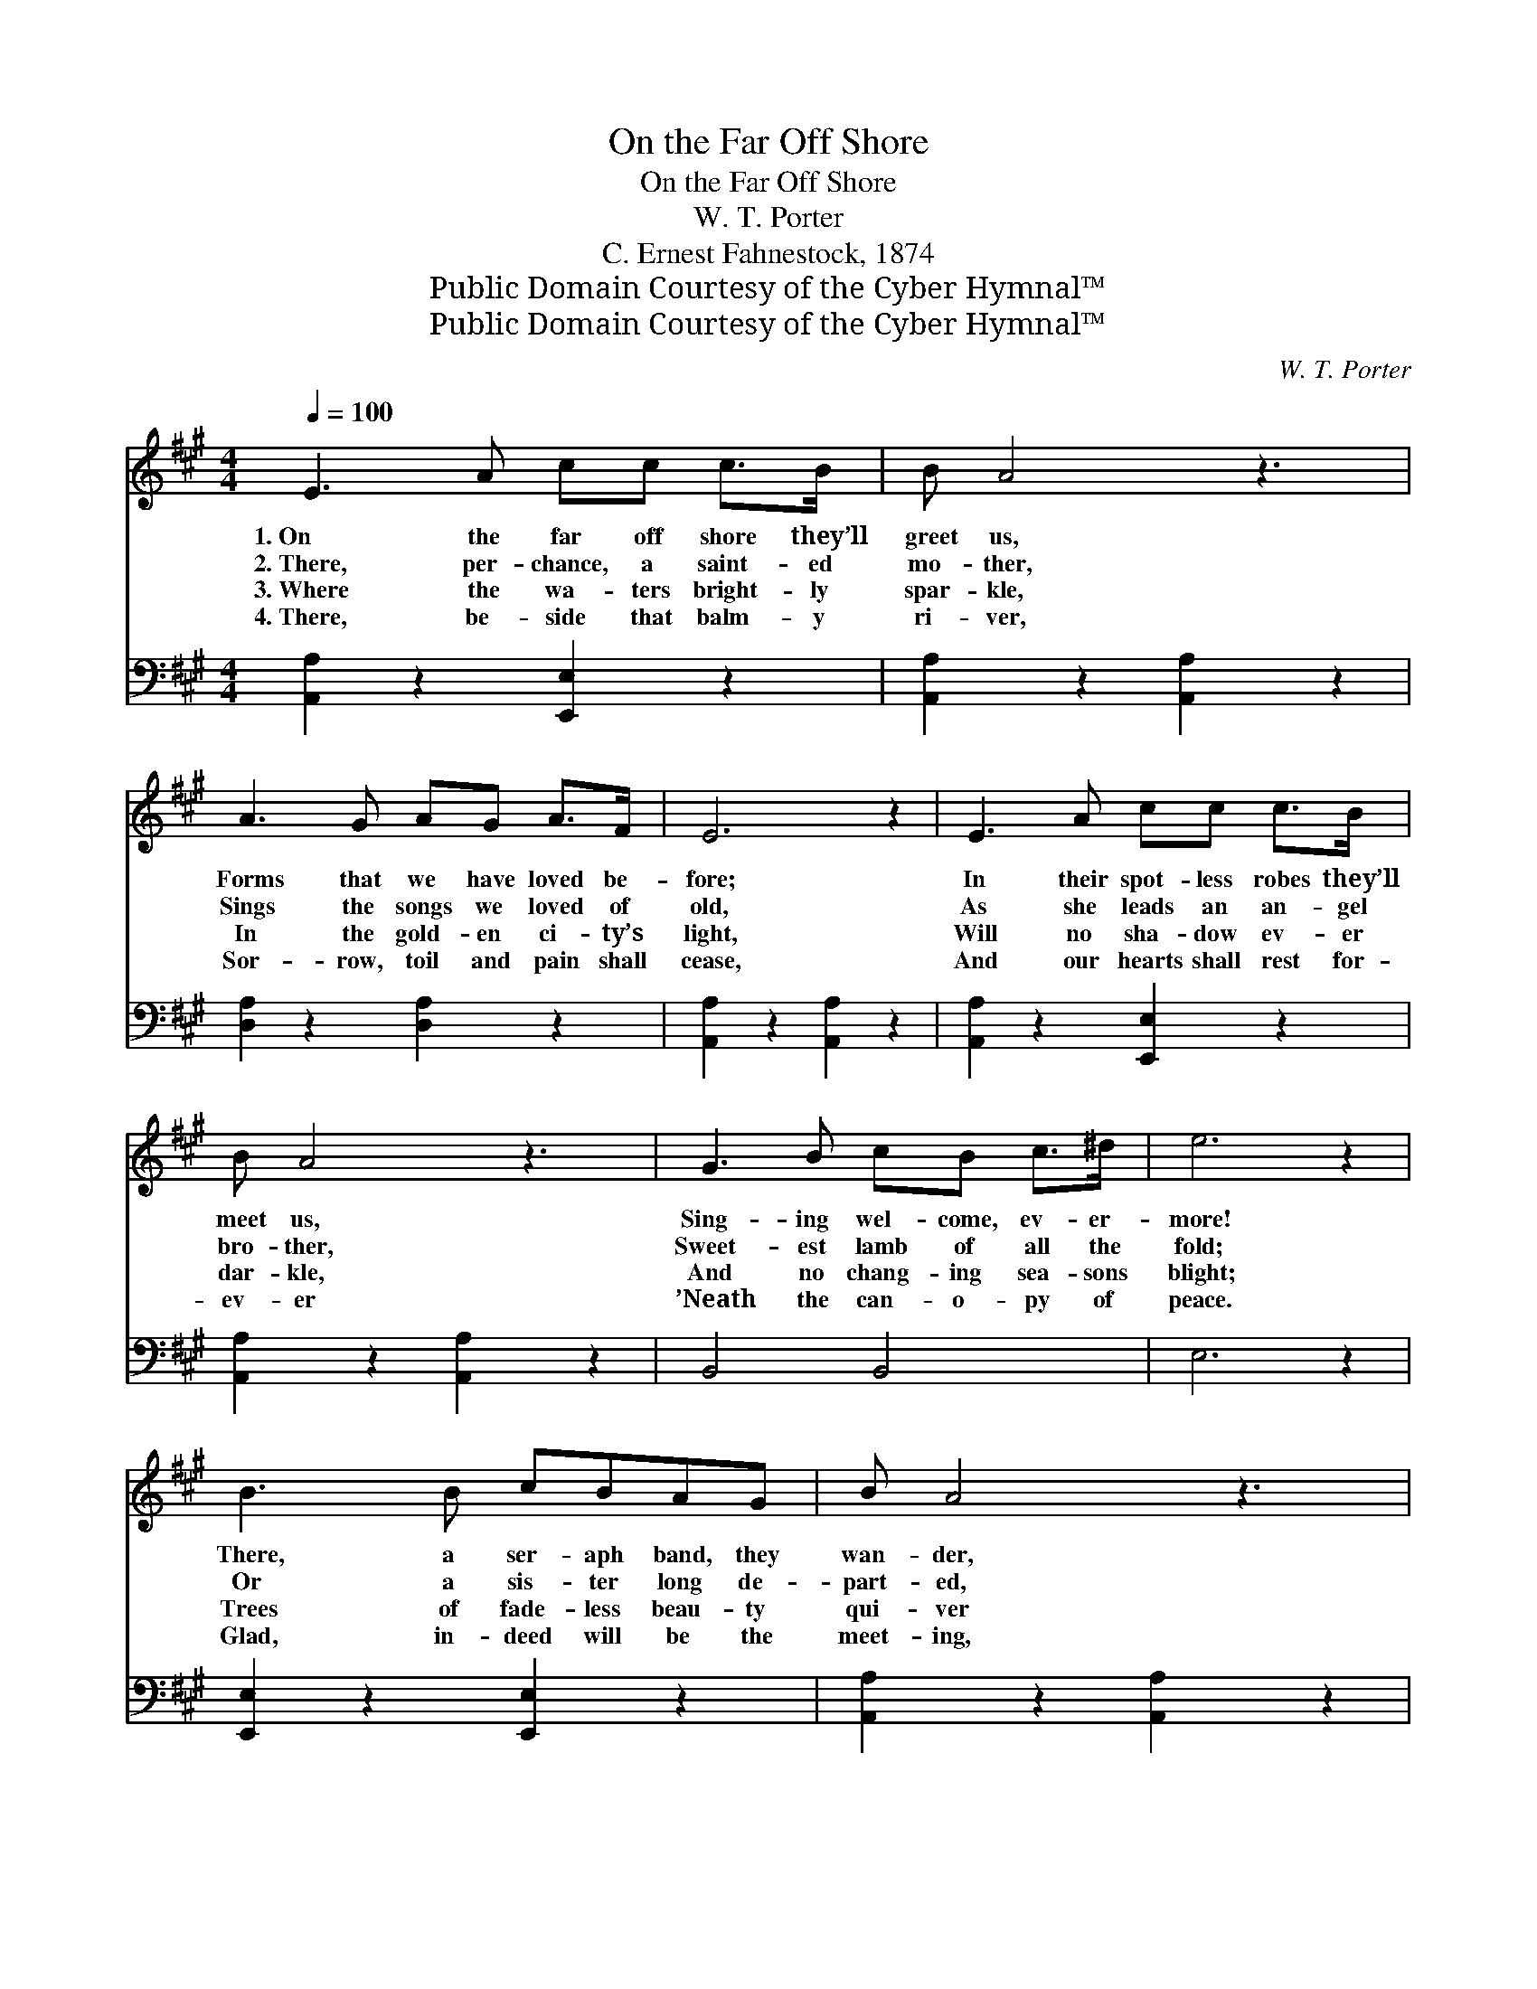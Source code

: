 X:1
T:On the Far Off Shore
T:On the Far Off Shore
T:W. T. Porter
T:C. Ernest Fahnestock, 1874
T:Public Domain Courtesy of the Cyber Hymnal™
T:Public Domain Courtesy of the Cyber Hymnal™
C:W. T. Porter
Z:Public Domain
Z:Courtesy of the Cyber Hymnal™
%%score ( 1 2 ) ( 3 4 )
L:1/8
Q:1/4=100
M:4/4
K:A
V:1 treble 
V:2 treble 
V:3 bass 
V:4 bass 
V:1
 E3 A cc c>B | B A4 z3 | A3 G AG A>F | E6 z2 | E3 A cc c>B | B A4 z3 | G3 B cB c>^d | e6 z2 | %8
w: 1.~On the far off shore they’ll|greet us,|Forms that we have loved be-|fore;|In their spot- less robes they’ll|meet us,|Sing- ing wel- come, ev- er-|more!|
w: 2.~There, per- chance, a saint- ed|mo- ther,|Sings the songs we loved of|old,|As she leads an an- gel|bro- ther,|Sweet- est lamb of all the|fold;|
w: 3.~Where the wa- ters bright- ly|spar- kle,|In the gold- en ci- ty’s|light,|Will no sha- dow ev- er|dar- kle,|And no chang- ing sea- sons|blight;|
w: 4.~There, be- side that balm- y|ri- ver,|Sor- row, toil and pain shall|cease,|And our hearts shall rest for-|ev- er|’Neath the can- o- py of|peace.|
 B3 B cBAG | B A4 z3 | F3 A GB A>F | E6 z2 | c3 d eedc | B F4 z3 | E3 A cc c>B | A6 z2 || %16
w: There, a ser- aph band, they|wan- der,|Where the pas- tures green un-|fold;|And the crys- tal streams me-|an- der,|O- ver sands of shin- ing|gold.|
w: Or a sis- ter long de-|part- ed,|With a glo- ry on her|face,|Sends to us, the wea- ry|hear- ted,|Mes- sag- es of love and|grace.|
w: Trees of fade- less beau- ty|qui- ver|Where the blos- soms kiss the|tide,|As a- long the shin- ing|ri- ver|Songs of wel- come sweet- ly|glide.|
w: Glad, in- deed will be the|meet- ing,|On that far off, bliss- ful|shore,|When the Sav- ior’s ten- der|greet- ing|Bids us wel- come, ev- er-|more.|
"^Refrain" [DB]3 [DB] [DB][CA] [DB]>[Ec] | [DB] [CA]6 z | [FA]3 [Fd] [Fd][FA] [FA]>[FB] | %19
w: |||
w: On the far off shore they’ll|meet us,|Forms that we have loved be-|
w: |||
w: |||
 [Ec]6 z2 | [Ac]3 [Bd] [ce][ce][Bd][Ac] | [FB] [DF]6 z | E [CA]3 [Ec][Ec] [Ec]>[DB] | [CA]6 z2 |] %24
w: |||||
w: fore;|And with songs of wel- come|greet us,|Wel- come! wel- come! ev- er-|more.|
w: |||||
w: |||||
V:2
 x8 | x8 | x8 | x8 | x8 | x8 | x8 | x8 | x8 | x8 | x8 | x8 | x8 | x8 | x8 | x8 || x8 | x8 | x8 | %19
 x8 | x8 | x8 | E x7 | x8 |] %24
V:3
 [A,,A,]2 z2 [E,,E,]2 z2 | [A,,A,]2 z2 [A,,A,]2 z2 | [D,A,]2 z2 [D,A,]2 z2 | %3
 [A,,A,]2 z2 [A,,A,]2 z2 | [A,,A,]2 z2 [E,,E,]2 z2 | [A,,A,]2 z2 [A,,A,]2 z2 | B,,4 B,,4 | E,6 z2 | %8
 [E,,E,]2 z2 [E,,E,]2 z2 | [A,,A,]2 z2 [A,,A,]2 z2 | [D,A,]2 z2 [D,A,]2 z2 | %11
 [A,,A,]2 z2 [A,,A,]2 z2 | [A,,A,]2 z2 [A,,A,]2 z2 | [D,A,]2 z2 [D,A,]2 z2 | %14
 [E,A,]2 z2 [E,,E,]2 z2 | [A,,A,]6 z2 || E,3 E, E,E, E,>E, | [A,,E,] [A,,A,]6 z | %18
 [D,A,]3 [D,A,] [D,A,][D,D] [D,D]>[D,A,] | [A,,A,]6 z2 | %20
 [A,,A,]3 [A,,A,] [A,,A,][^A,,=G,][B,,F,][C,E,] | [D,F,] [D,B,]6 z | [E,C] [E,A,]3 E,E, E,>[E,G,] | %23
 [A,,A,]6 z2 |] %24
V:4
 x8 | x8 | x8 | x8 | x8 | x8 | x8 | x8 | x8 | x8 | x8 | x8 | x8 | x8 | x8 | x8 || %16
 E,3 E, E,E, E,>E, | x8 | x8 | x8 | x8 | x8 | x4 E,E, E,3/2 x/ | x8 |] %24

